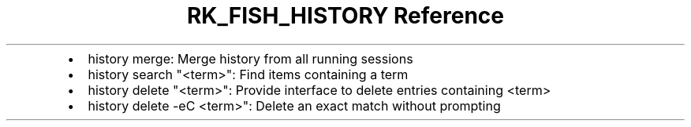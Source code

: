 .\" Automatically generated by Pandoc 3.6
.\"
.TH "RK_FISH_HISTORY Reference" "" "" ""
.IP \[bu] 2
\f[CR]history merge\f[R]: Merge history from all running sessions
.IP \[bu] 2
\f[CR]history search \[dq]<term>\[dq]\f[R]: Find items containing a term
.IP \[bu] 2
\f[CR]history delete \[dq]<term>\[dq]\f[R]: Provide interface to delete
entries containing \f[CR]<term>\f[R]
.IP \[bu] 2
\f[CR]history delete \-eC <term>\[dq]\f[R]: Delete an exact match
without prompting
